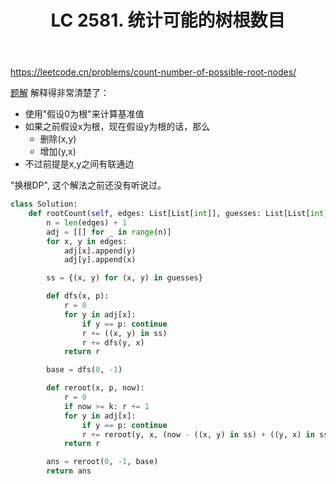 #+title: LC 2581. 统计可能的树根数目

https://leetcode.cn/problems/count-number-of-possible-root-nodes/

[[https://leetcode.cn/problems/count-number-of-possible-root-nodes/solution/huan-gen-dppythonjavacgo-by-endlesscheng-ccwy/][题解]] 解释得非常清楚了：
- 使用"假设0为根"来计算基准值
- 如果之前假设x为根，现在假设y为根的话，那么
  - 删除(x,y)
  - 增加(y,x)
- 不过前提是x,y之间有联通边

"换根DP", 这个解法之前还没有听说过。

#+BEGIN_SRC python
class Solution:
    def rootCount(self, edges: List[List[int]], guesses: List[List[int]], k: int) -> int:
        n = len(edges) + 1
        adj = [[] for _ in range(n)]
        for x, y in edges:
            adj[x].append(y)
            adj[y].append(x)

        ss = {(x, y) for (x, y) in guesses}

        def dfs(x, p):
            r = 0
            for y in adj[x]:
                if y == p: continue
                r += ((x, y) in ss)
                r += dfs(y, x)
            return r

        base = dfs(0, -1)

        def reroot(x, p, now):
            r = 0
            if now >= k: r += 1
            for y in adj[x]:
                if y == p: continue
                r += reroot(y, x, (now - ((x, y) in ss) + ((y, x) in ss)))
            return r

        ans = reroot(0, -1, base)
        return ans
#+END_SRC